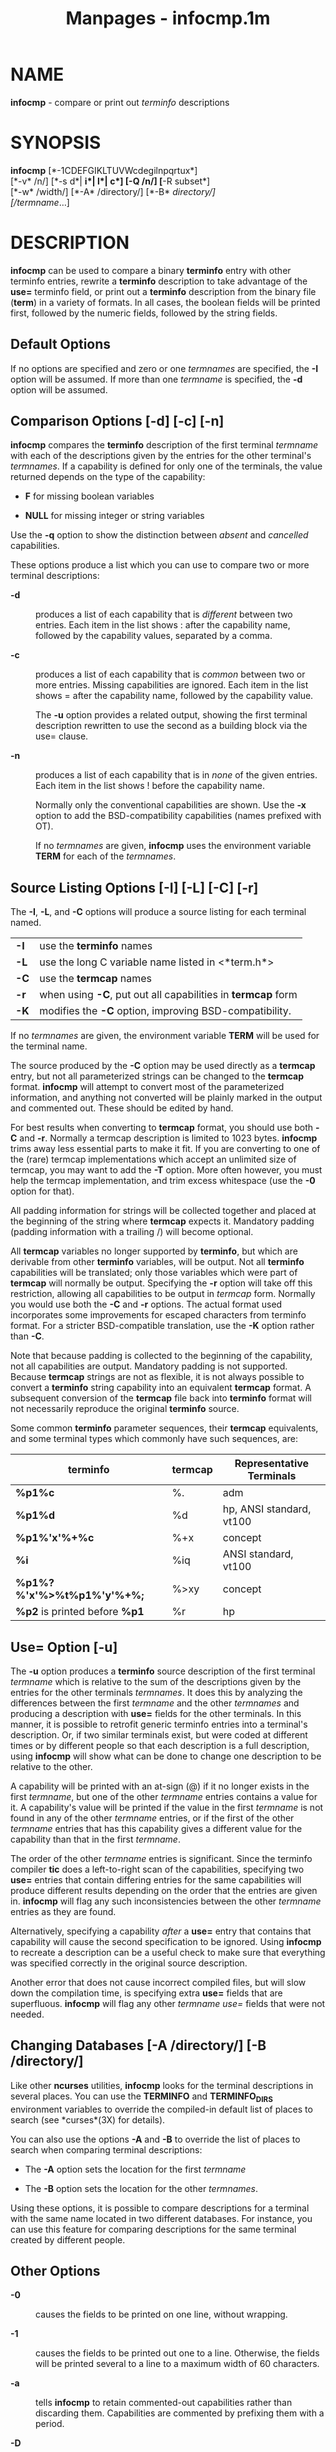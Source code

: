 #+TITLE: Manpages - infocmp.1m
* NAME
*infocmp* - compare or print out /terminfo/ descriptions

* SYNOPSIS
*infocmp* [*-1CDEFGIKLTUVWcdegilnpqrtux*]\\
[*-v* /n/] [*-s d*| *i*| *l*| *c*] [*-Q* /n/] [*-R subset*]\\
[*-w* /width/] [*-A* /directory/] [*-B* /directory/]\\
[/termname/...]

* DESCRIPTION
*infocmp* can be used to compare a binary *terminfo* entry with other
terminfo entries, rewrite a *terminfo* description to take advantage of
the *use=* terminfo field, or print out a *terminfo* description from
the binary file (*term*) in a variety of formats. In all cases, the
boolean fields will be printed first, followed by the numeric fields,
followed by the string fields.

** Default Options
If no options are specified and zero or one /termnames/ are specified,
the *-I* option will be assumed. If more than one /termname/ is
specified, the *-d* option will be assumed.

** Comparison Options [-d] [-c] [-n]
*infocmp* compares the *terminfo* description of the first terminal
/termname/ with each of the descriptions given by the entries for the
other terminal's /termnames/. If a capability is defined for only one of
the terminals, the value returned depends on the type of the capability:

- *F* for missing boolean variables

- *NULL* for missing integer or string variables

Use the *-q* option to show the distinction between /absent/ and
/cancelled/ capabilities.

These options produce a list which you can use to compare two or more
terminal descriptions:

- *-d* :: produces a list of each capability that is /different/ between
  two entries. Each item in the list shows : after the capability name,
  followed by the capability values, separated by a comma.

- *-c* :: produces a list of each capability that is /common/ between
  two or more entries. Missing capabilities are ignored. Each item in
  the list shows = after the capability name, followed by the capability
  value.

  The *-u* option provides a related output, showing the first terminal
  description rewritten to use the second as a building block via the
  use= clause.

- *-n* :: produces a list of each capability that is in /none/ of the
  given entries. Each item in the list shows ! before the capability
  name.

  Normally only the conventional capabilities are shown. Use the *-x*
  option to add the BSD-compatibility capabilities (names prefixed with
  OT).

  If no /termnames/ are given, *infocmp* uses the environment variable
  *TERM* for each of the /termnames/.

** Source Listing Options [-I] [-L] [-C] [-r]
The *-I*, *-L*, and *-C* options will produce a source listing for each
terminal named.

| *-I* | use the *terminfo* names                                    |
| *-L* | use the long C variable name listed in <*term.h*>           |
| *-C* | use the *termcap* names                                     |
| *-r* | when using *-C*, put out all capabilities in *termcap* form |
| *-K* | modifies the *-C* option, improving BSD-compatibility.      |

If no /termnames/ are given, the environment variable *TERM* will be
used for the terminal name.

The source produced by the *-C* option may be used directly as a
*termcap* entry, but not all parameterized strings can be changed to the
*termcap* format. *infocmp* will attempt to convert most of the
parameterized information, and anything not converted will be plainly
marked in the output and commented out. These should be edited by hand.

For best results when converting to *termcap* format, you should use
both *-C* and *-r*. Normally a termcap description is limited to 1023
bytes. *infocmp* trims away less essential parts to make it fit. If you
are converting to one of the (rare) termcap implementations which accept
an unlimited size of termcap, you may want to add the *-T* option. More
often however, you must help the termcap implementation, and trim excess
whitespace (use the *-0* option for that).

All padding information for strings will be collected together and
placed at the beginning of the string where *termcap* expects it.
Mandatory padding (padding information with a trailing /) will become
optional.

All *termcap* variables no longer supported by *terminfo*, but which are
derivable from other *terminfo* variables, will be output. Not all
*terminfo* capabilities will be translated; only those variables which
were part of *termcap* will normally be output. Specifying the *-r*
option will take off this restriction, allowing all capabilities to be
output in /termcap/ form. Normally you would use both the *-C* and *-r*
options. The actual format used incorporates some improvements for
escaped characters from terminfo format. For a stricter BSD-compatible
translation, use the *-K* option rather than *-C*.

Note that because padding is collected to the beginning of the
capability, not all capabilities are output. Mandatory padding is not
supported. Because *termcap* strings are not as flexible, it is not
always possible to convert a *terminfo* string capability into an
equivalent *termcap* format. A subsequent conversion of the *termcap*
file back into *terminfo* format will not necessarily reproduce the
original *terminfo* source.

Some common *terminfo* parameter sequences, their *termcap* equivalents,
and some terminal types which commonly have such sequences, are:

| *terminfo*                    | termcap | Representative Terminals |
|-------------------------------+---------+--------------------------|
| *%p1%c*                       | %.      | adm                      |
| *%p1%d*                       | %d      | hp, ANSI standard, vt100 |
| *%p1%'x'%+%c*                 | %+x     | concept                  |
| *%i*                          | %iq     | ANSI standard, vt100     |
| *%p1%?%'x'%>%t%p1%'y'%+%;*    | %>xy    | concept                  |
| *%p2* is printed before *%p1* | %r      | hp                       |

** Use= Option [-u]
The *-u* option produces a *terminfo* source description of the first
terminal /termname/ which is relative to the sum of the descriptions
given by the entries for the other terminals /termnames/. It does this
by analyzing the differences between the first /termname/ and the other
/termnames/ and producing a description with *use=* fields for the other
terminals. In this manner, it is possible to retrofit generic terminfo
entries into a terminal's description. Or, if two similar terminals
exist, but were coded at different times or by different people so that
each description is a full description, using *infocmp* will show what
can be done to change one description to be relative to the other.

A capability will be printed with an at-sign (@) if it no longer exists
in the first /termname/, but one of the other /termname/ entries
contains a value for it. A capability's value will be printed if the
value in the first /termname/ is not found in any of the other
/termname/ entries, or if the first of the other /termname/ entries that
has this capability gives a different value for the capability than that
in the first /termname/.

The order of the other /termname/ entries is significant. Since the
terminfo compiler *tic* does a left-to-right scan of the capabilities,
specifying two *use=* entries that contain differing entries for the
same capabilities will produce different results depending on the order
that the entries are given in. *infocmp* will flag any such
inconsistencies between the other /termname/ entries as they are found.

Alternatively, specifying a capability /after/ a *use=* entry that
contains that capability will cause the second specification to be
ignored. Using *infocmp* to recreate a description can be a useful check
to make sure that everything was specified correctly in the original
source description.

Another error that does not cause incorrect compiled files, but will
slow down the compilation time, is specifying extra *use=* fields that
are superfluous. *infocmp* will flag any other /termname use=/ fields
that were not needed.

** Changing Databases [-A /directory/] [-B /directory/]
Like other *ncurses* utilities, *infocmp* looks for the terminal
descriptions in several places. You can use the *TERMINFO* and
*TERMINFO_DIRS* environment variables to override the compiled-in
default list of places to search (see *curses*(3X) for details).

You can also use the options *-A* and *-B* to override the list of
places to search when comparing terminal descriptions:

- The *-A* option sets the location for the first /termname/

- The *-B* option sets the location for the other /termnames/.

Using these options, it is possible to compare descriptions for a
terminal with the same name located in two different databases. For
instance, you can use this feature for comparing descriptions for the
same terminal created by different people.

** Other Options
- *-0* :: causes the fields to be printed on one line, without wrapping.

- *-1* :: causes the fields to be printed out one to a line. Otherwise,
  the fields will be printed several to a line to a maximum width of 60
  characters.

- *-a* :: tells *infocmp* to retain commented-out capabilities rather
  than discarding them. Capabilities are commented by prefixing them
  with a period.

- *-D* :: tells *infocmp* to print the database locations that it knows
  about, and exit.

- *-E* :: Dump the capabilities of the given terminal as tables, needed
  in the C initializer for a TERMTYPE structure (the terminal capability
  structure in the *<term.h>*). This option is useful for preparing
  versions of the curses library hardwired for a given terminal type.
  The tables are all declared static, and are named according to the
  type and the name of the corresponding terminal entry.

  Before ncurses 5.0, the split between the *-e* and *-E* options was
  not needed; but support for extended names required making the arrays
  of terminal capabilities separate from the TERMTYPE structure.

- *-e* :: Dump the capabilities of the given terminal as a C initializer
  for a TERMTYPE structure (the terminal capability structure in the
  *<term.h>*). This option is useful for preparing versions of the
  curses library hardwired for a given terminal type.

- *-F* :: compare terminfo files. This assumes that two following
  arguments are filenames. The files are searched for pairwise matches
  between entries, with two entries considered to match if any of their
  names do. The report printed to standard output lists entries with no
  matches in the other file, and entries with more than one match. For
  entries with exactly one match it includes a difference report.
  Normally, to reduce the volume of the report, use references are not
  resolved before looking for differences, but resolution can be forced
  by also specifying *-r*.

- *-f* :: Display complex terminfo strings which contain
  if/then/else/endif expressions indented for readability.

- *-G* :: Display constant literals in decimal form rather than their
  character equivalents.

- *-g* :: Display constant character literals in quoted form rather than
  their decimal equivalents.

- *-i* :: Analyze the initialization (*is1*, *is2*, *is3*), and reset
  (*rs1*, *rs2*, *rs3*), strings in the entry, as well as those used for
  starting/stopping cursor-positioning mode (*smcup*, *rmcup*) as well
  as starting/stopping keymap mode (*smkx*, *rmkx*).

  For each string, the code tries to analyze it into actions in terms of
  the other capabilities in the entry, certain X3.64/ISO 6429/ECMA-48
  capabilities, and certain DEC VT-series private modes (the set of
  recognized special sequences has been selected for completeness over
  the existing terminfo database). Each report line consists of the
  capability name, followed by a colon and space, followed by a
  printable expansion of the capability string with sections matching
  recognized actions translated into {}-bracketed descriptions.

  Here is a list of the DEC/ANSI special sequences recognized:

| Action      | Meaning                    |
|-------------+----------------------------|
| RIS         | full reset                 |
| SC          | save cursor                |
| RC          | restore cursor             |
| LL          | home-down                  |
| RSR         | reset scroll region        |
| =           |                            |
| DECSTR      | soft reset (VT320)         |
| S7C1T       | 7-bit controls (VT220)     |
| =           |                            |
| ISO DEC G0  | enable DEC graphics for G0 |
| ISO UK G0   | enable UK chars for G0     |
| ISO US G0   | enable US chars for G0     |
| ISO DEC G1  | enable DEC graphics for G1 |
| ISO UK G1   | enable UK chars for G1     |
| ISO US G1   | enable US chars for G1     |
| =           |                            |
| DECPAM      | application keypad mode    |
| DECPNM      | normal keypad mode         |
| DECANSI     | enter ANSI mode            |
| =           |                            |
| ECMA[+-]AM  | keyboard action mode       |
| ECMA[+-]IRM | insert replace mode        |
| ECMA[+-]SRM | send receive mode          |
| ECMA[+-]LNM | linefeed mode              |
| =           |                            |
| DEC[+-]CKM  | application cursor keys    |
| DEC[+-]ANM  | set VT52 mode              |
| DEC[+-]COLM | 132-column mode            |
| DEC[+-]SCLM | smooth scroll              |
| DEC[+-]SCNM | reverse video mode         |
| DEC[+-]OM   | origin mode                |
| DEC[+-]AWM  | wraparound mode            |
| DEC[+-]ARM  | auto-repeat mode           |

It also recognizes a SGR action corresponding to ANSI/ISO 6429/ECMA Set
Graphics Rendition, with the values NORMAL, BOLD, UNDERLINE, BLINK, and
REVERSE. All but NORMAL may be prefixed with

#+begin_quote
- + (turn on) or

- - (turn off).

#+end_quote

#+begin_quote
An SGR0 designates an empty highlight sequence (equivalent to
{SGR:NORMAL}).

#+end_quote

- *-l* :: Set output format to terminfo.

- *-p* :: Ignore padding specifications when comparing strings.

- *-Q* /n/ :: Rather than show source in terminfo (text) format, print
  the compiled (binary) format in hexadecimal or base64 form, depending
  on the option's value:

  - 1 :: hexadecimal

  - 2 :: base64

  - 3 :: hexadecimal and base64

  For example, this prints the compiled terminfo value as a string which
  could be assigned to the *TERMINFO* environment variable:

  #+begin_example
  infocmp -0 -q -Q2
  #+end_example

- *-q* :: This makes the output a little shorter:

  - Make the comparison listing shorter by omitting subheadings, and
    using - for absent capabilities, @ for canceled rather than NULL.

  - However, show differences between absent and cancelled capabilities.

  - Omit the Reconstructed from comment for source listings.

- *-R*/subset/ :: Restrict output to a given subset. This option is for
  use with archaic versions of terminfo like those on SVr1, Ultrix, or
  HP-UX that do not support the full set of SVR4/XSI Curses terminfo;
  and variants such as AIX that have their own extensions incompatible
  with SVr4/XSI.

  - Available terminfo subsets are SVr1, Ultrix, HP, and AIX; see
    *terminfo*(5) for details.

  - You can also choose the subset BSD which selects only capabilities
    with termcap equivalents recognized by 4.4BSD. The *-C* option sets
    the BSD subset as a side-effect.

  - If you select any other value for *-R*, it is the same as no subset,
    i.e., all capabilities are used. The *-I* option likewise selects no
    subset as a side-effect.

- *-s */[d|i|l|c]/ :: The *-s* option sorts the fields within each type
  according to the argument below:\\

  - *d* :: leave fields in the order that they are stored in the
    /terminfo/ database.

  - *i* :: sort by /terminfo/ name.

  - *l* :: sort by the long C variable name.

  - *c* :: sort by the /termcap/ name.

  If the *-s* option is not given, the fields printed out will be sorted
  alphabetically by the *terminfo* name within each type, except in the
  case of the *-C* or the *-L* options, which cause the sorting to be
  done by the *termcap* name or the long C variable name, respectively.

- *-T* :: eliminates size-restrictions on the generated text. This is
  mainly useful for testing and analysis, since the compiled
  descriptions are limited (e.g., 1023 for termcap, 4096 for terminfo).

- *-t* :: tells *tic* to discard commented-out capabilities. Normally
  when translating from terminfo to termcap, untranslatable capabilities
  are commented-out.

- *-U* :: tells *infocmp* to not post-process the data after parsing the
  source file. This feature helps when comparing the actual contents of
  two source files, since it excludes the inferences that *infocmp*
  makes to fill in missing data.

- *-V* :: reports the version of ncurses which was used in this program,
  and exits.

- *-v* /n/ :: prints out tracing information on standard error as the
  program runs.

  The optional parameter /n/ is a number from 1 to 10, inclusive,
  indicating the desired level of detail of information. If ncurses is
  built without tracing support, the optional parameter is ignored.

- *-W* :: By itself, the *-w* option will not force long strings to be
  wrapped. Use the *-W* option to do this.

- *-w* /width/ :: changes the output to /width/ characters.

- *-x* :: print information for user-defined capabilities (see
  *user_caps(5)*. These are extensions to the terminfo repertoire which
  can be loaded using the *-x* option of *tic*.

* FILES
- /nix/store/53iigsmf32bwkfdhhihq2rppgk23k2rg-ncurses-6.4.20221231/share/terminfo :: Compiled
  terminal description database.

* HISTORY
Although System V Release 2 provided a terminfo library, it had no
documented tool for decompiling the terminal descriptions. Tony Hansen
(AT&T) wrote the first *infocmp* in early 1984, for System V Release 3.

Eric Raymond used the AT&T documentation in 1995 to provide an
equivalent *infocmp* for ncurses. In addition, he added a few new
features such as:

- the *-e* option, to support /fallback/ (compiled-in) terminal
  descriptions

- the *-i* option, to help with analysis

Later, Thomas Dickey added the *-x* (user-defined capabilities) option,
and the *-E* option to support fallback entries with user-defined
capabilities.

For a complete list, see the /EXTENSIONS/ section.

In 2010, Roy Marples provided an *infocmp* program for NetBSD. It is
less capable than the SVr4 or ncurses versions (e.g., it lacks the
sorting options documented in X/Open), but does include the *-x* option
adapted from ncurses.

* PORTABILITY
X/Open Curses, Issue 7 (2009) provides a description of *infocmp*. It
does not mention the options used for converting to termcap format.

* EXTENSIONS
The *-0*, *-1*, *-E*, *-F*, *-G*, *-Q*, *-R*, *-T*, *-V*, *-a*, *-e*,
*-f*, *-g*, *-i*, *-l*, *-p*, *-q* and *-t* options are not supported in
SVr4 curses.

SVr4 infocmp does not distinguish between absent and cancelled
capabilities. Also, it shows missing integer capabilities as *-1* (the
internal value used to represent missing integers). This implementation
shows those as NULL, for consistency with missing strings.

The *-r* option's notion of termcap capabilities is System V Release
4's. Actual BSD curses versions will have a more restricted set. To see
only the 4.4BSD set, use *-r* *-RBSD*.

* BUGS
The *-F* option of *infocmp*(1M) should be a *toe*(1M) mode.

* SEE ALSO
*captoinfo*(1M), *infotocap*(1M), *tic*(1M), *toe*(1M), *curses*(3X),
*terminfo*(5). *user_caps*(5).

https://invisible-island.net/ncurses/tctest.html

This describes *ncurses* version 6.4 (patch 20221231).

* AUTHOR
Eric S. Raymond <esr@snark.thyrsus.com> and\\
Thomas E. Dickey <dickey@invisible-island.net>
